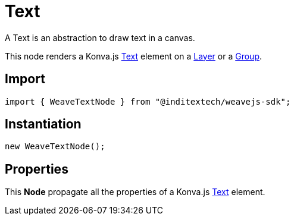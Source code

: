= Text

A Text is an abstraction to draw text in a canvas.

This node renders a Konva.js https://konvajs.org/api/Konva.Text.html[Text] element
on a xref:nodes:layer.adoc[Layer] or a xref:nodes:group.adoc[Group].

== Import

[source,typescript]
----
import { WeaveTextNode } from "@inditextech/weavejs-sdk";
----

== Instantiation

[source,typescript]
----
new WeaveTextNode();
----

== Properties

This **Node** propagate all the properties of a Konva.js
https://konvajs.org/api/Konva.Text.html[Text] element.
